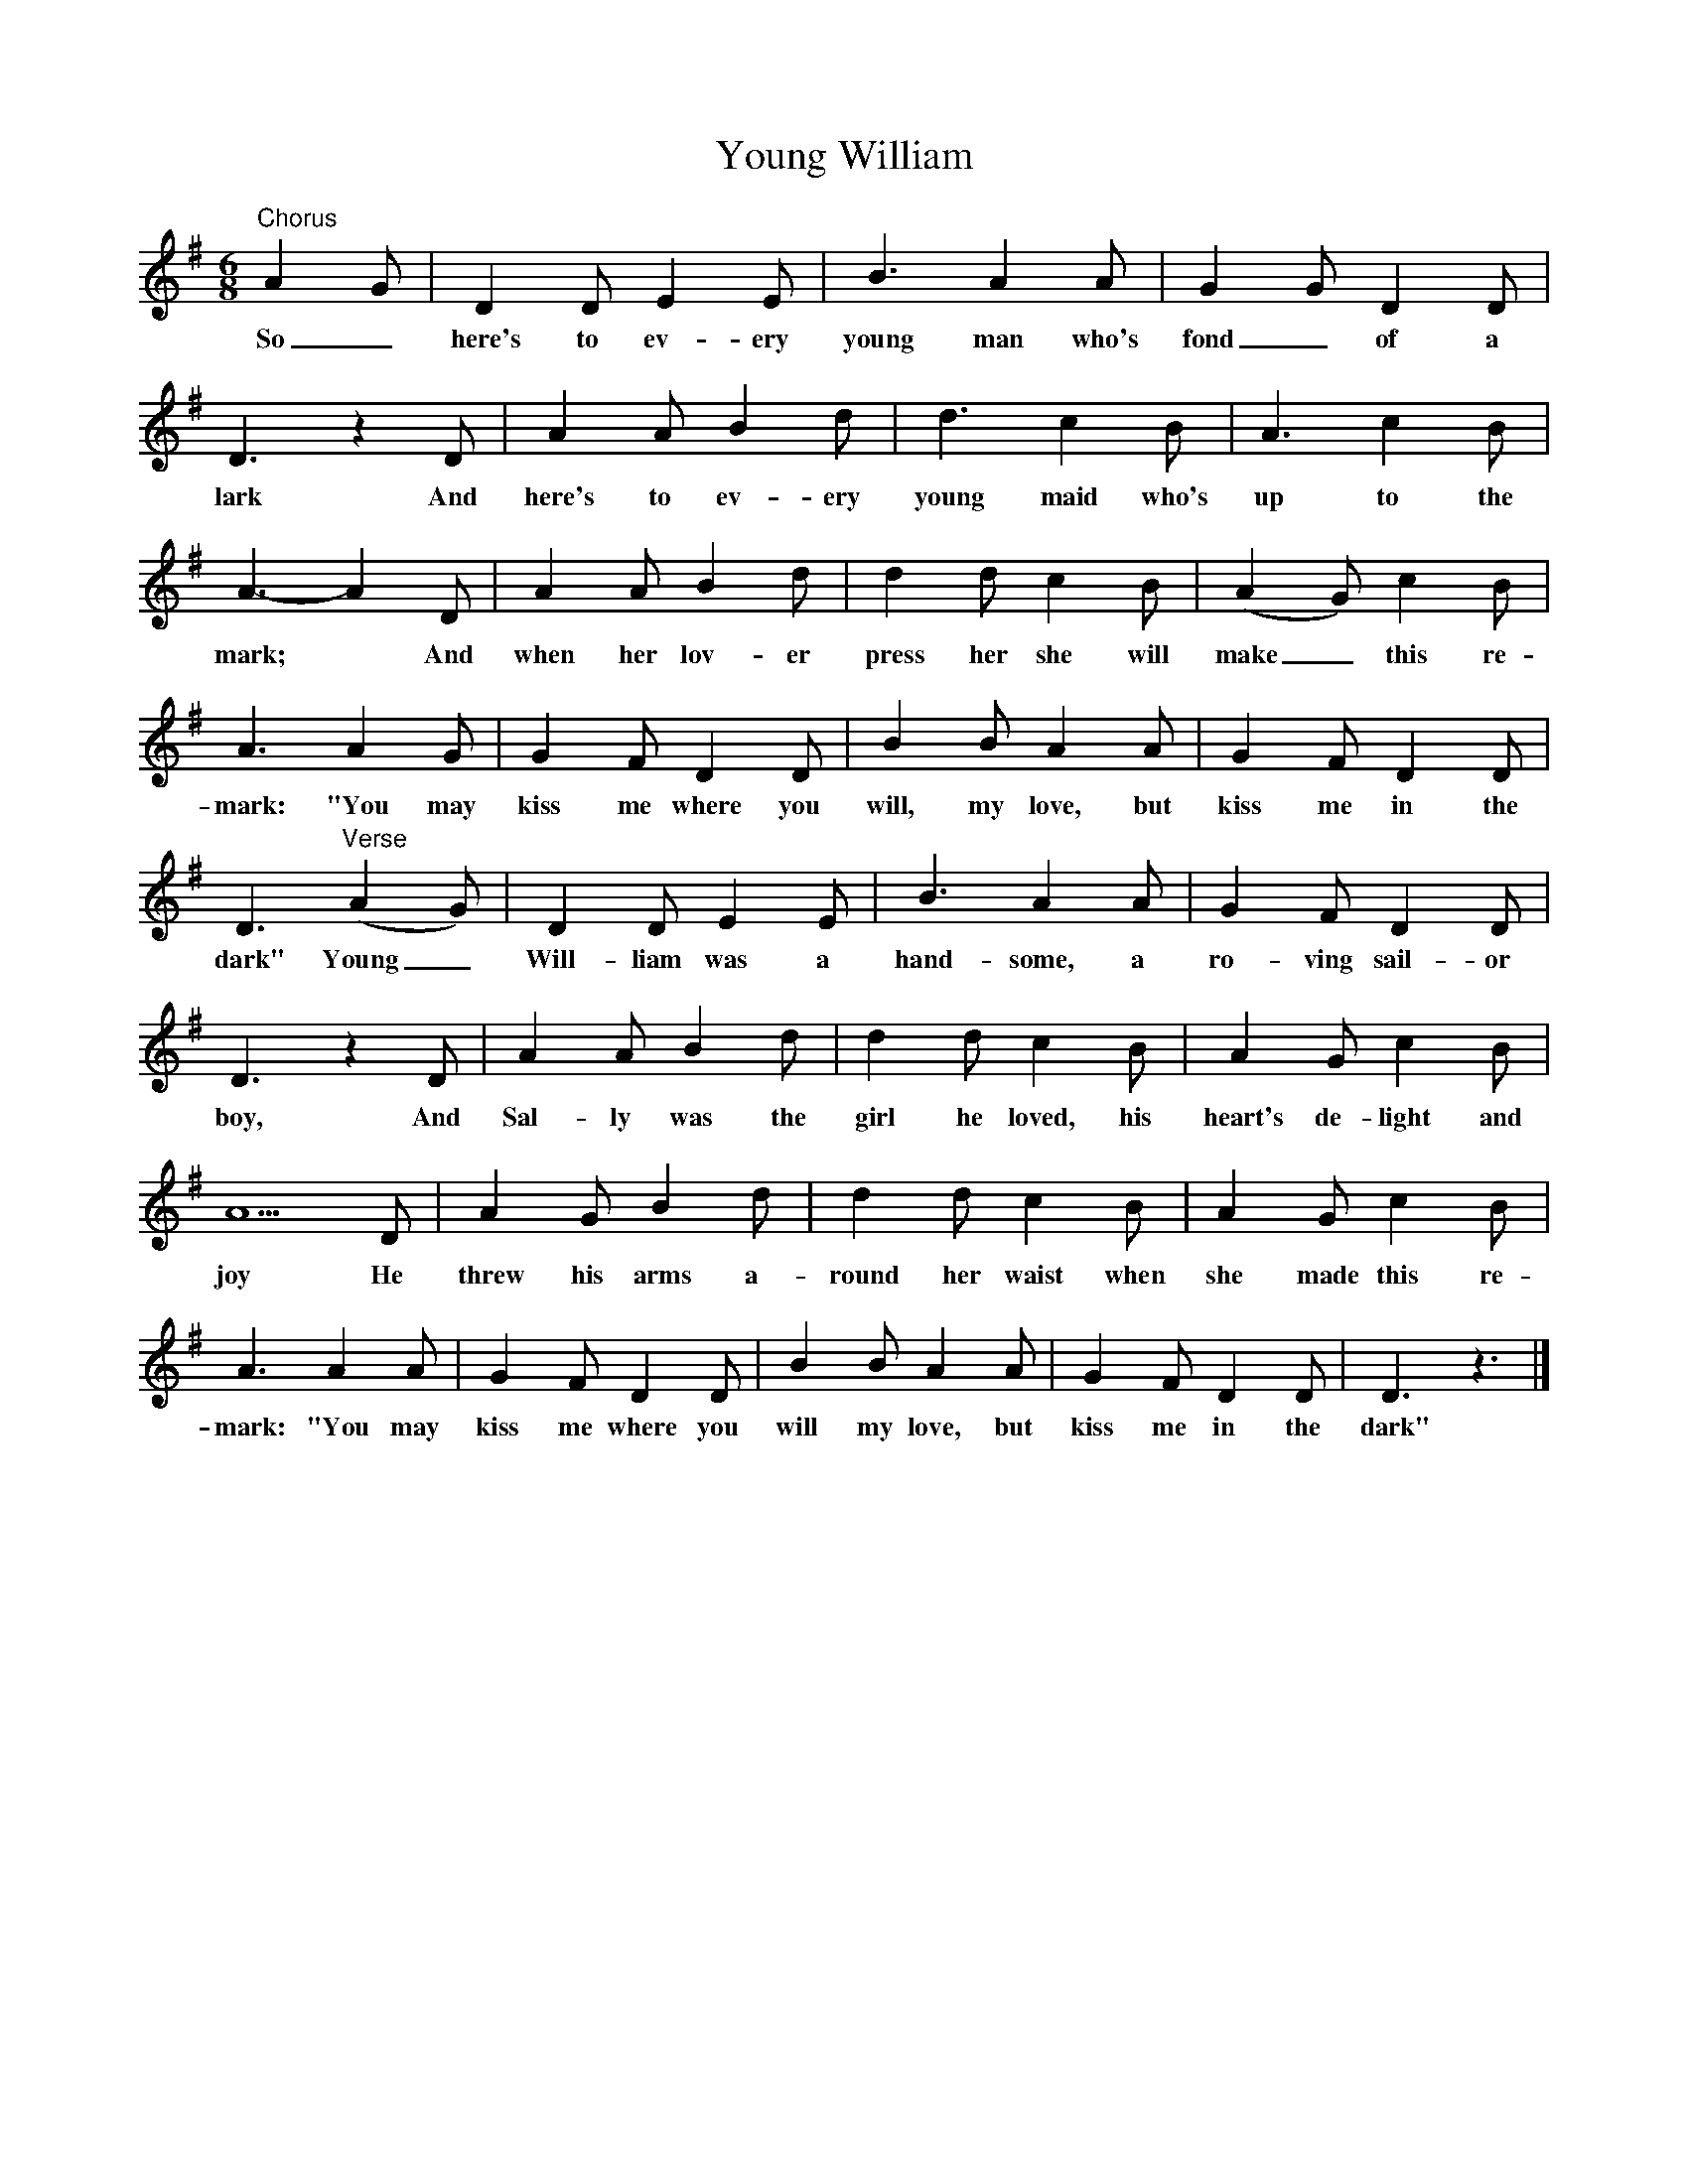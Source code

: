 X:1
T:Young William
B:Bushes And Briars, Ed Roy Palmer, ISBN 1-86143-072-8
S:Mr Willy Knaggs, Duncombe Arms, Westerdale, 1904
Z:Vaughan Williams, British Library MSS 54187/91 III 6-7
F:http://www.folkinfo.org/songs
M:6/8
L:1/8
K:Dmix
"Chorus"A2 G |D2 D E2 E |B3 A2 A |G2 G D2 D |
w:So_ here's to ev-ery young man who's fond_ of a
D3 z2 D |A2 A B2 d |d3 c2 B |A3 c2 B |
w:lark And here's to ev-ery young maid who's up to the
A3-A2 D |A2 A B2 d |d2 d c2 B |(A2G) c2 B |
w:mark;* And when her lov-er press her she will make_ this re-
A3 A2 G |G2 F D2 D |B2 B A2 A |G2 F D2 D |
w:mark: "You may kiss me where you will, my love, but kiss me in the
D3 "Verse"(A2G) |D2 D E2 E |B3 A2 A |G2 F D2 D |
w:dark" Young_ Will-liam was a hand-some, a ro-ving sail-or
D3 z2 D |A2 A B2 d |d2 d c2 B |A2 G c2 B |
w:boy, And Sal-ly was the girl he loved, his heart's de-light and
A5 D |A2 G B2 d |d2 d c2 B |A2 G c2 B |
w:joy He threw his arms a-round her waist when she made this re-
A3 A2 A |G2 F D2 D |B2 B A2 A |G2 F D2 D | D3 z3 |]
w:mark: "You may kiss me where you will my love, but kiss me in the dark"
